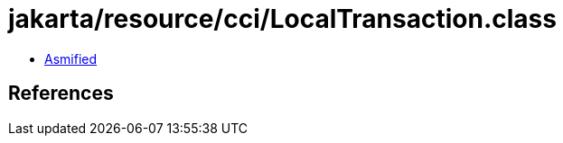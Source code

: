 = jakarta/resource/cci/LocalTransaction.class

 - link:LocalTransaction-asmified.java[Asmified]

== References

